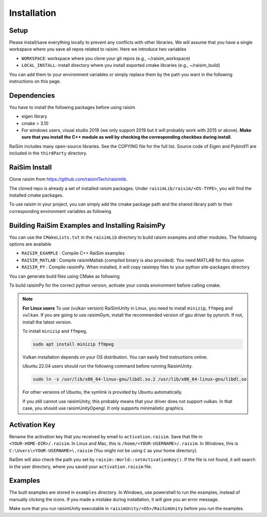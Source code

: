 #############################
Installation
#############################

Setup
========

Please install/save everything locally to prevent any conflicts with other libraries.
We will assume that you have a single workspace where you save all repos related to raisim.
Here we introduce two variables

* ``WORKSPACE``: workspace where you clone your git repos (e.g., ~/raisim_workspace)
* ``LOCAL_INSTALL``: install directory where you install exported cmake libraries (e.g., ~/raisim_build)

You can add them to your environment variables or simply replace them by the path you want in the following instructions on this page.

Dependencies
============

You have to install the following packages before using raisim

* eigen library
* cmake > 3.10
* For windows users, visual studio 2019 (we only support 2019 but it will probably work with 2015 or above). **Make sure that you install the C++ module as well by checking the corresponding checkbox during install**.

RaiSim includes many open-source libraries. See the COPYING file for the full list.
Source code of Eigen and Pybind11 are included in the ``thirdParty`` directory.

RaiSim Install
===============

Clone raisim from https://github.com/raisimTech/raisimlib.

The cloned repo is already a set of installed raisim packages.
Under ``raisimLib/raisim/<OS-TYPE>``, you will find the installed cmake packages.

To use raisim in your project, you can simply add the cmake package path and the shared library path to their corresponding environment variables as following


.. tabs::
  .. group-tab:: Linux
    Add the following lines to your ``~/.bashrc`` file

    .. code-block:: bash

        export LD_LIBRARY_PATH=$LD_LIBRARY_PATH:$WORKSPACE/raisim/linux/lib
        export PYTHONPATH=$PYTHONPATH:$WORKSPACE/raisim/linux/lib

    This allow the linux linker to find the raisim shared libraries.
    To let your project CMake know where to find raisim, simply pass an argument ``-DCMAKE_PREFIX_PATH=$WORKSPACE/raisim/linux``.

  .. group-tab:: Mac
    Add the following lines to your ``.zshrc`` file

    .. code-block:: bash

        export DYLD_LIBRARY_PATH=DYLD_LIBRARY_PATH:$WORKSPACE/raisim/mac/lib
        export PYTHONPATH=$PYTHONPATH:$WORKSPACE/raisim/mac/lib

    If you use an M1 or M2 based Mac, use ``m1`` directory instead of ``mac``.
    Do not use ``~`` to reference your home directory.
    Write the full path.
    Now the Mac linker knows where to find the raisim shared libraries.
    To let your project CMake know where to find raisim, simply pass an argument ``-DCMAKE_PREFIX_PATH=$WORKSPACE/raisim/mac``.
    Again, use ``m1`` if you use an Apple silicon.


  .. group-tab:: Windows
    Add the win32 cmake package directory to your `Path` environment variable.
    You can do that by following these steps

    1. “Edit the system environment variables”
    2. In "Advanced tab", "Environment Variables"
    3. Click "Path" variable in the "System variables" list and click "edit"
    4. Append ``$WORKSPACE/raisim/win32/``
    5. To let your project know where raisim is, simply pass an argument ``-DCMAKE_PREFIX_PATH=$WORKSPACE/raisim/win32``. (Note that we no longer have separate directories for release and debug builds. They are combined in to a single one.)


Building RaiSim Examples and Installing RaisimPy
====================================================

You can use the ``CMakeLists.txt`` in the ``raisimLib`` directory to build raisim examples and other modules.
The following options are available

* ``RAISIM_EXAMPLE`` : Compile C++ RaiSim examples
* ``RAISIM_MATLAB`` : Compile raisimMatlab (compiled binary is also provided). You need MATLAB for this option
* ``RAISIM_PY`` : Compile raisimPy. When installed, it will copy raisimpy files to your python site-packages directory

You can generate build files using CMake as following

To build raisimPy for the correct python version, activate your conda environment before calling cmake.

.. tabs::
  .. group-tab:: Linux or Mac

    .. code-block:: c

      cd $WORKSPACE/raisimLib
      mkdir build
      cd build
      cmake .. -DCMAKE_INSTALL_PREFIX=$LOCAL_INSTALL -DRAISIM_EXAMPLE=ON -DRAISIM_PY=ON
      make install -j4

  .. group-tab:: Windows

    We recommend using the CMake GUI.
    After generating the build files with the CMake GUI, you can build and install RaiSim using Visual Studio.
    Alternatively, you can do it as below in Windows Powershell

    .. code-block::

      cd $WORKSPACE/raisimLib
      mkdir build
      cd build
      cmake .. -DCMAKE_INSTALL_PREFIX=$LOCAL_INSTALL -DRAISIM_EXAMPLE=ON -DRAISIM_PY=ON
      cmake --build . --target install --config Release


.. note::
    **For Linux users**
    To use (vulkan version) RaiSimUnity in Linux, you need to install ``minizip``, ``ffmpeg`` and ``vulkan``.
    If you are going to use raisimGym, install the recommended version of gpu driver by pytorch.
    If not, install the latest version.

    To install ``minizip`` and ``ffmpeg``,

    .. code-block:: bash

        sudo apt install minizip ffmpeg

    Vulkan installation depends on your OS distribution.
    You can easily find instructions online.

    Ubuntu 22.04 users should run the following command before running RaisimUnity.

    .. code-block:: bash

        sudo ln -s /usr/lib/x86_64-linux-gnu/libdl.so.2 /usr/lib/x86_64-linux-gnu/libdl.so

    For other versions of Ubuntu, the symlink is provided by Ubuntu automatically.

    If you still cannot use raisimUnity, this probably means that your driver does not support vulkan.
    In that case, you should use raisimUnityOpengl.
    It only supports minimalistic graphics.

Activation Key
================

Rename the activation key that you received by email to ``activation.raisim``.
Save that file in ``<YOUR-HOME-DIR>/.raisim``.
In Linux and Mac, this is ``/home/<YOUR-USERNAME>/.raisim``.
In Windows, this is ``C:\Users\<YOUR-USERNAME>\.raisim`` (You might not be using ``C`` as your home directory).

RaiSim will also check the path you set by ``raisim::World::setActivationKey()``.
If the file is not found, it will search in the user directory, where you saved your ``activation.raisim`` file.

Examples
===============

The built examples are stored in ``examples`` directory.
In Windows, use powershell to run the examples, instead of manually clicking the icons.
If you made a mistake during installation, it will give you an error message.

Make sure that you run raisimUnity executable in ``raisimUnity/<OS>/RaiSimUnity`` before you run the examples.